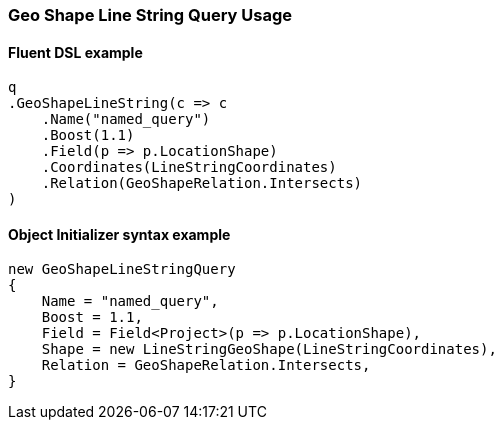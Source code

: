 :ref_current: https://www.elastic.co/guide/en/elasticsearch/reference/6.8

:github: https://github.com/elastic/elasticsearch-net

:nuget: https://www.nuget.org/packages

////
IMPORTANT NOTE
==============
This file has been generated from https://github.com/elastic/elasticsearch-net/tree/6.x/src/Tests/Tests/QueryDsl/Geo/Shape/LineString/GeoShapeLineStringQueryUsageTests.cs. 
If you wish to submit a PR for any spelling mistakes, typos or grammatical errors for this file,
please modify the original csharp file found at the link and submit the PR with that change. Thanks!
////

[[geo-shape-line-string-query-usage]]
=== Geo Shape Line String Query Usage

==== Fluent DSL example

[source,csharp]
----
q
.GeoShapeLineString(c => c
    .Name("named_query")
    .Boost(1.1)
    .Field(p => p.LocationShape)
    .Coordinates(LineStringCoordinates)
    .Relation(GeoShapeRelation.Intersects)
)
----

==== Object Initializer syntax example

[source,csharp]
----
new GeoShapeLineStringQuery
{
    Name = "named_query",
    Boost = 1.1,
    Field = Field<Project>(p => p.LocationShape),
    Shape = new LineStringGeoShape(LineStringCoordinates),
    Relation = GeoShapeRelation.Intersects,
}
----

